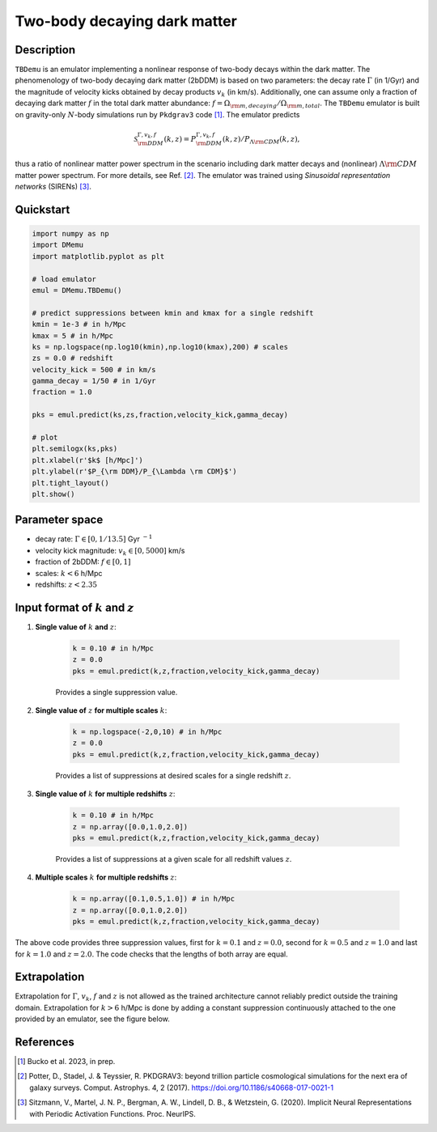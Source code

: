 =============================
Two-body decaying dark matter
=============================


Description
^^^^^^^^^^^
``TBDemu`` is an emulator implementing a nonlinear response of two-body decays within the dark matter. The phenomenology of two-body decaying dark matter (2bDDM) is based on two parameters: the decay rate :math:`\Gamma` (in 1/Gyr) and the magnitude of velocity kicks obtained by decay products :math:`v_k` (in km/s). Additionally, one can assume only a fraction of decaying dark matter :math:`f` in the total dark matter abundance: :math:`f=\Omega_{\rm m, decaying}/\Omega_{\rm m, total}`. The ``TBDemu`` emulator is built on gravity-only :math:`N`-body simulations run by ``Pkdgrav3`` code [#]_. The emulator predicts

.. math::

    \mathcal{S}^{\Gamma,v_k,f}_{\rm DDM}(k,z) = P^{\Gamma,v_k,f}_{\rm DDM}(k,z)/P_{\Lambda \rm CDM}(k,z),


thus a ratio of nonlinear matter power spectrum in the scenario including dark matter decays and (nonlinear) :math:`\Lambda \rm CDM` matter power spectrum. For more details, see Ref. [#]_. The emulator was trained using *Sinusoidal representation networks* (SIRENs) [#]_.

Quickstart
^^^^^^^^^^

.. code-block:: python3

    import numpy as np
    import DMemu
    import matplotlib.pyplot as plt

    # load emulator
    emul = DMemu.TBDemu()

    # predict suppressions between kmin and kmax for a single redshift
    kmin = 1e-3 # in h/Mpc
    kmax = 5 # in h/Mpc
    ks = np.logspace(np.log10(kmin),np.log10(kmax),200) # scales
    zs = 0.0 # redshift
    velocity_kick = 500 # in km/s
    gamma_decay = 1/50 # in 1/Gyr
    fraction = 1.0

    pks = emul.predict(ks,zs,fraction,velocity_kick,gamma_decay)

    # plot
    plt.semilogx(ks,pks)
    plt.xlabel(r'$k$ [h/Mpc]')
    plt.ylabel(r'$P_{\rm DDM}/P_{\Lambda \rm CDM}$')
    plt.tight_layout()
    plt.show()

.. figure:: ../examples/tbdemu_example.jpeg
   :width: 65%
  
Parameter space
^^^^^^^^^^^^^^^

- decay rate: :math:`\Gamma \in [0,1/13.5]` Gyr :math:`^{-1}`  
- velocity kick magnitude: :math:`v_k \in [0,5000]` km/s  
- fraction of 2bDDM: :math:`f \in [0,1]`  
- scales: :math:`k < 6` h/Mpc  
- redshifts: :math:`z < 2.35`

Input format of :math:`k` and :math:`z`
^^^^^^^^^^^^^^^^^^^^^^^^^^^^^^^^^^^^^^^^^^^
#. **Single value of** :math:`k` **and** :math:`z`:
    
    .. code-block:: python3

        k = 0.10 # in h/Mpc
        z = 0.0
        pks = emul.predict(k,z,fraction,velocity_kick,gamma_decay)

    Provides a single suppression value.

#. **Single value of** :math:`z` **for multiple scales** :math:`k`:
    
    .. code-block:: python3

        k = np.logspace(-2,0,10) # in h/Mpc
        z = 0.0
        pks = emul.predict(k,z,fraction,velocity_kick,gamma_decay)

    Provides a list of suppressions at desired scales for a single redshift :math:`z`.

#. **Single value of** :math:`k` **for multiple redshifts** :math:`z`:
    
    .. code-block:: python3

        k = 0.10 # in h/Mpc
        z = np.array([0.0,1.0,2.0])
        pks = emul.predict(k,z,fraction,velocity_kick,gamma_decay)

    Provides a list of suppressions at a given scale for all redshift values :math:`z`.

#. **Multiple scales** :math:`k` **for multiple redshifts** :math:`z`:
    
    .. code-block:: python3

        k = np.array([0.1,0.5,1.0]) # in h/Mpc
        z = np.array([0.0,1.0,2.0])
        pks = emul.predict(k,z,fraction,velocity_kick,gamma_decay)

The above code provides three suppression values, first for :math:`k=0.1` and :math:`z=0.0`, second for :math:`k=0.5` and :math:`z=1.0` and last for :math:`k=1.0` and :math:`z=2.0`. The code checks that the lengths of both array are equal.
    
Extrapolation
^^^^^^^^^^^^^

Extrapolation for :math:`\Gamma`, :math:`v_k`, :math:`f` and :math:`z` is not allowed as the trained architecture cannot reliably predict outside the training domain. Extrapolation for :math:`k>6` h/Mpc is done by adding a constant suppression continuously attached to the one provided by an emulator, see the figure below. 

.. figure:: ../examples/tbdemu_extrapolation.jpeg
   :width: 65%


References
^^^^^^^^^^

.. [#] Bucko et al. 2023, in prep.
.. [#] Potter, D., Stadel, J. & Teyssier, R. PKDGRAV3: beyond trillion particle cosmological simulations for the next era of galaxy surveys. Comput. Astrophys. 4, 2 (2017). https://doi.org/10.1186/s40668-017-0021-1
.. [#] Sitzmann, V., Martel, J. N. P., Bergman, A. W., Lindell, D. B., & Wetzstein, G. (2020). Implicit Neural Representations with Periodic Activation Functions. Proc. NeurIPS.
